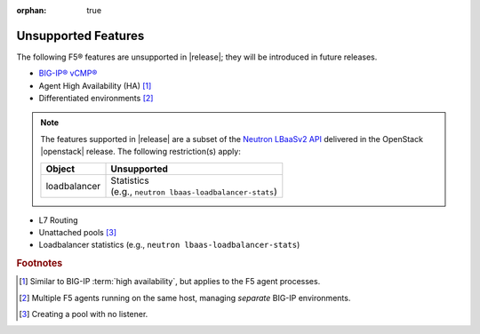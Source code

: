 :orphan: true

.. _f5-agent-unsupported-features:

Unsupported Features
--------------------

The following F5® features are unsupported in |release|; they will be introduced in future releases.

* `BIG-IP® vCMP® <https://f5.com/resources/white-papers/virtual-clustered-multiprocessing-vcmp>`_
* Agent High Availability (HA) [#]_
* Differentiated environments [#]_


.. note::

    The features supported in |release| are a subset of the `Neutron LBaaSv2 API <https://wiki.openstack.org/wiki/Neutron/LBaaS/API_2.0>`_ delivered in the OpenStack |openstack| release. The following restriction(s) apply:

    .. table::

        +----------------+----------------------------------------------------+
        | Object         | Unsupported                                        |
        +================+====================================================+
        | loadbalancer   || Statistics                                        |
        |                || (e.g., ``neutron lbaas-loadbalancer-stats``)      |
        +----------------+----------------------------------------------------+

* L7 Routing
* Unattached pools [#]_
* Loadbalancer statistics  (e.g., ``neutron lbaas-loadbalancer-stats``)

.. rubric:: Footnotes
.. [#] Similar to BIG-IP :term:`high availability`, but applies to the F5 agent processes.
.. [#] Multiple F5 agents running on the same host, managing *separate* BIG-IP environments.
.. [#] Creating a pool with no listener.




